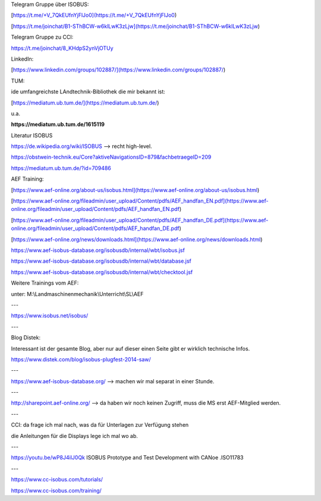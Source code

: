 Telegram Gruppe über ISOBUS:

[https://t.me/+V_7QkEUfnYjFlJo0](https://t.me/+V_7QkEUfnYjFlJo0)

[https://t.me/joinchat/B1-SThBCW-w6klLwK3zLjw](https://t.me/joinchat/B1-SThBCW-w6klLwK3zLjw)

Telegram Gruppe zu CCI:

https://t.me/joinchat/8_KHdpS2ynVjOTUy

LinkedIn:

[https://www.linkedin.com/groups/102887/](https://www.linkedin.com/groups/102887/)

TUM:

ide umfangreichste LAndtechnik-Bibliothek die mir bekannt ist:

[https://mediatum.ub.tum.de/](https://mediatum.ub.tum.de/)

u.a.

**https://mediatum.ub.tum.de/1615119**

Literatur ISOBUS

https://de.wikipedia.org/wiki/ISOBUS --> recht high-level.

https://obstwein-technik.eu/Core?aktiveNavigationsID=879&fachbetraegeID=209

https://mediatum.ub.tum.de/?id=709486

AEF Training:

[https://www.aef-online.org/about-us/isobus.html](https://www.aef-online.org/about-us/isobus.html)

[https://www.aef-online.org/fileadmin/user_upload/Content/pdfs/AEF_handfan_EN.pdf](https://www.aef-online.org/fileadmin/user_upload/Content/pdfs/AEF_handfan_EN.pdf)

[https://www.aef-online.org/fileadmin/user_upload/Content/pdfs/AEF_handfan_DE.pdf](https://www.aef-online.org/fileadmin/user_upload/Content/pdfs/AEF_handfan_DE.pdf)

[https://www.aef-online.org/news/downloads.html](https://www.aef-online.org/news/downloads.html)

https://www.aef-isobus-database.org/isobusdb/internal/wbt/isobus.jsf

https://www.aef-isobus-database.org/isobusdb/internal/wbt/database.jsf

https://www.aef-isobus-database.org/isobusdb/internal/wbt/checktool.jsf

Weitere Trainings vom AEF:

unter: M:\\Landmaschinenmechanik\\Unterricht\\SL\\AEF

---

https://www.isobus.net/isobus/

---

Blog Distek:

Interessant ist der gesamte Blog, aber nur auf dieser einen Seite gibt er wirklich technische Infos. 

https://www.distek.com/blog/isobus-plugfest-2014-saw/

---

https://www.aef-isobus-database.org/ --> machen wir mal separat in einer Stunde. 

---

http://sharepoint.aef-online.org/ --> da haben wir noch keinen Zugriff, muss die MS erst AEF-Mitglied werden. 

---

CCI: da frage ich mal nach, was da für Unterlagen zur Verfügung stehen

die Anleitungen für die Displays lege ich mal wo ab.

---

https://youtu.be/wP8J4ilJ0Qk ISOBUS Prototype and Test Development with CANoe .ISO11783

---

https://www.cc-isobus.com/tutorials/

https://www.cc-isobus.com/training/